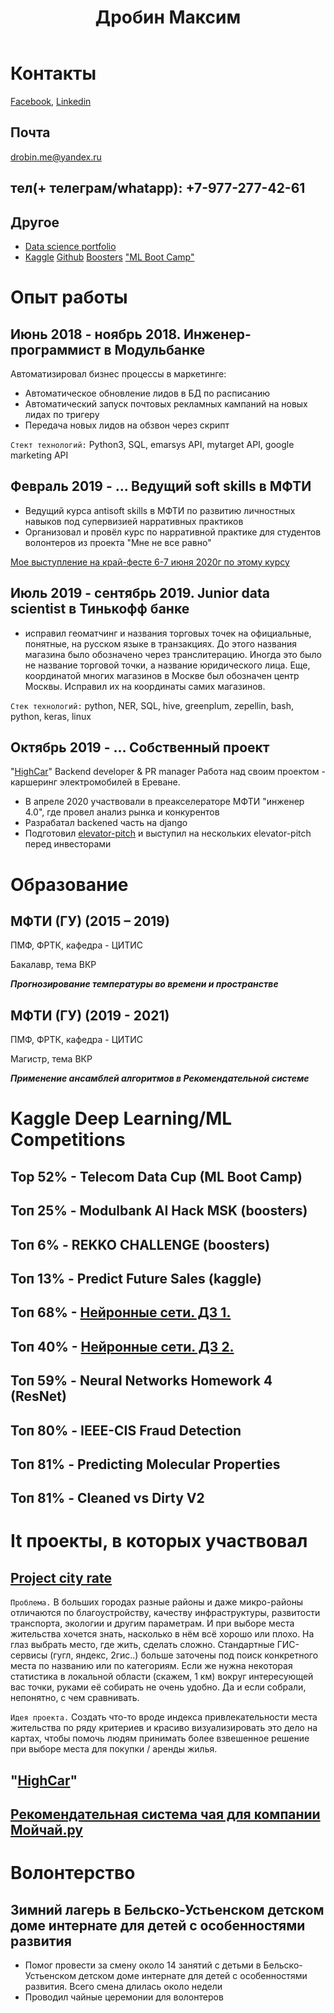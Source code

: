 #+OPTIONS: tags:nil toc:nil author:nil num:nil H:3
#+LATEX_HEADER: \usepackage[profilePic={photo},profilePicWidth=60pt]{myCV}
#+latex_header: \usepackage[T2A]{fontenc}
#+OPTIONS: tags:t tasks:t tex:t timestamp:t toc:nil todo:t |:t
#+OPTIONS: author:nil c:nil creator:nil d:(not "LOGBOOK") date:nil
#+OPTIONS: e:t email:nil f:t inline:t num:t p:nil pri:nil stat:t

#+TITLE: Дробин Максим
* Контакты
[[https://www.facebook.com/profile.php?id=100042101110525][Facebook]], [[https://www.linkedin.com/in/maxim-drobin-a11b05154/][Linkedin]]
** Почта
[[mailto:drobin.me@yandex.ru][drobin.me@yandex.ru]]

** тел(+ телеграм/whatapp): +7-977-277-42-61
** Другое
- [[https://github.com/gazon1/gazon1.github.io/blob/master/README.org][Data science portfolio]]
- [[https://www.kaggle.com/malahai][Kaggle]] [[https://github.com/gazon1/][Github]] [[https://boosters.pro/user/Malahai][Boosters]] [[https://cups.mail.ru/profile/309773]["ML Boot Camp"]]
* Опыт работы
** Июнь 2018 - ноябрь 2018. Инженер-программист в Модульбанке
Автоматизировал бизнес процессы в маркетинге: 
- Автоматическое обновление лидов в БД по расписанию
- Автоматический запуск почтовых рекламных кампаний на новых лидах по тригеру
- Передача новых лидов на обзвон через скрипт
  
~Стект технологий:~
Python3, SQL, emarsys API, mytarget API, google marketing API
** Февраль 2019 - ... Ведущий soft skills в МФТИ
- Ведущий курса antisoft skills в МФТИ по развитию личностных навыков под супервизией нарративных практиков
- Организовал и провёл курс по нарративной практике для студентов волонтеров из проекта "Мне не все равно"
[[https://www.youtube.com/watch?v=EDkDUp0PgPE&list=PL7GczH8KmOkD5QFvkeFVhJj6aGqpHkmeL&index=12&t=0s][Мое выступление на край-фесте 6-7 июня 2020г по этому курсу]]
** Июль 2019 - сентябрь 2019. Junior data scientist в Тинькофф банке
- исправил геоматчинг и названия торговых точек на официальные, понятные, на русском языке в транзакциях. До этого названия магазина было обозначено через транслитерацию. Иногда это было не название торговой точки, а название юридического лица. Еще, координатой многих магазинов в Москве был обозначен центр Москвы. Исправил их на координаты самих магазинов.
  
~Cтек технологий:~ python, NER, SQL, hive, greenplum, zepellin, bash, python, keras, linux
** Октябрь 2019 - ... Собственный проект
"[[https://docs.google.com/presentation/d/1AiwyzLKDgDXIaclUwoyGgT-VDJMtJYJQqAMVfbNlB40/edit#slide=id.p1][HighCar]]"
Backend developer & PR manager
Работа над своим проектом - каршеринг электромобилей в Ереване.
- В апреле 2020 участвовали в преакселераторе МФТИ "инженер 4.0", где провел анализ рынка и конкурентов
- Разрабатал backened часть на django
- Подготовил [[https://docs.google.com/presentation/d/1AiwyzLKDgDXIaclUwoyGgT-VDJMtJYJQqAMVfbNlB40/edit#slide=id.p1][elevator-pitch]] и выступил на нескольких elevator-pitch перед инвесторами
* Образование
** МФТИ (ГУ) (2015 – 2019)
ПМФ, ФРТК, кафедра - ЦИТИС

Бакалавр, тема ВКР
# Тема ВКР
#+BEGIN_CENTER
*/Прогнозирование температуры во времени и пространстве/*
#+END_CENTER
** МФТИ (ГУ) (2019 - 2021)
ПМФ, ФРТК, кафедра - ЦИТИС

Магистр, тема ВКР
#+BEGIN_CENTER
*/Применение ансамблей алгоритмов в Рекомендательной системе/*
#+END_CENTER

* Навыки                                                           :noexport:
** Иниструменты и технологии
Python, SQL, Linux, Emacs, Git, bash
** Коммуникабельность
- Провёл сентябрь 2019 - апрель 2020 курс по soft skills в МФТИ, учился год 2019-2020 на психолога, поэтому смогу общаться с клиентом на его
языке и укреплять командный дух в компании и своей команде. Давал примеры заданий, работал в парах и тройках, создавал атмосферу на занятии
** Другие
- Pytorch, NumPy, pandas, xgboost, sklearn, fasttext, pickle, scipy, nltk, regex, tqdm, django, pycharm, requests, deep learning, unit testing
* Kaggle Deep Learning/ML Competitions
** Top 52% - Telecom Data Cup (ML Boot Camp)
** Топ 25% - Modulbank AI Hack MSK (boosters)
** Топ 6% - REKKO CHALLENGE (boosters)
** Топ 13% - Predict Future Sales (kaggle)
** Топ 68% - [[https://www.kaggle.com/c/2019s-neuralnet-track][Нейронные сети. ДЗ 1.]]
** Топ 40% - [[https://www.kaggle.com/c/nn-track-2019-spring-hw2][Нейронные сети. ДЗ 2.]]
** Топ 59% - Neural Networks Homework 4 (ResNet)
** Топ 80% - IEEE-CIS Fraud Detection
** Топ 81% - Predicting Molecular Properties
** Топ 81% - Cleaned vs Dirty V2
* It проекты, в которых участвовал
** [[http://167.172.97.243:8000/map/][Project city rate]]
~Проблема.~ В больших городах разные районы и даже микро-районы отличаются по благоустройству, качеству инфраструктуры, развитости
транспорта, экологии и другим параметрам. И при выборе места жительства хочется знать, насколько в нём всё хорошо или плохо. На глаз выбрать
место, где жить, сделать сложно. Стандартные ГИС-сервисы (гугл, яндекс, 2гис..) больше заточены под поиск конкретного места по названию или по категориям. Если же нужна некоторая статистика в локальной области (скажем, 1 км) вокруг интересующей вас точки, руками её собирать не очень удобно. Да и если собрали, непонятно, с чем сравнивать.

~Идея проекта.~
Создать что-то вроде индекса привлекательности места жительства по ряду критериев и красиво визуализировать это дело на картах, чтобы помочь людям принимать более взвешенное решение при выборе места для покупки / аренды жилья.
** "[[https://docs.google.com/presentation/d/1AiwyzLKDgDXIaclUwoyGgT-VDJMtJYJQqAMVfbNlB40/edit#slide=id.p1][HighCar]]"
** [[https://docs.google.com/presentation/d/1yi3B47CxyzGHnKza1snK03tzrlmESLaszM7MK1unRtk/edit#slide=id.p][Рекомендательная система чая для компании Мойчай.ру]]
* Волонтерство
** Зимний лагерь в Бельско-Устьенском детском доме интернате для детей с особенностями развития
- Помог провести за смену около 14 занятий с детьми в Бельско-Устьенском детском доме интернате для детей с особенностями развития. Всего смена длилась около недели
- Проводил чайные церемонии для волонтеров

  
